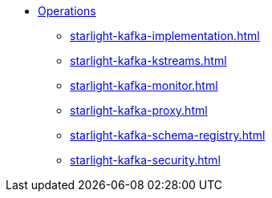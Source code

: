 * xref:starlight-kafka-implementation.adoc[Operations]
** xref:starlight-kafka-implementation.adoc[]
** xref:starlight-kafka-kstreams.adoc[]
** xref:starlight-kafka-monitor.adoc[]
** xref:starlight-kafka-proxy.adoc[]
** xref:starlight-kafka-schema-registry.adoc[]
** xref:starlight-kafka-security.adoc[]